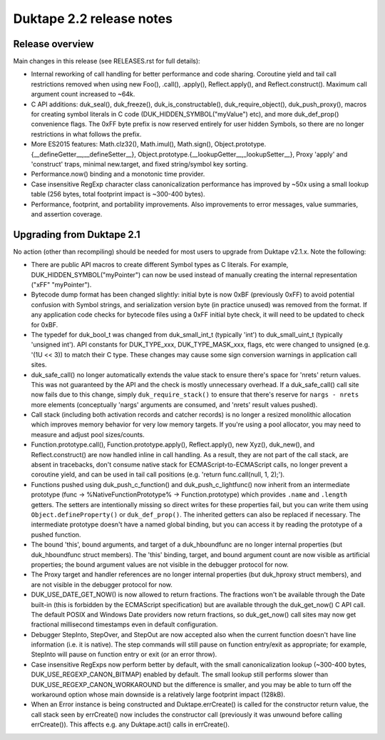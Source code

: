 =========================
Duktape 2.2 release notes
=========================

Release overview
================

Main changes in this release (see RELEASES.rst for full details):

* Internal reworking of call handling for better performance and code sharing.
  Coroutine yield and tail call restrictions removed when using new Foo(),
  .call(), .apply(), Reflect.apply(), and Reflect.construct().  Maximum call
  argument count increased to ~64k.

* C API additions: duk_seal(), duk_freeze(), duk_is_constructable(),
  duk_require_object(), duk_push_proxy(), macros for creating symbol
  literals in C code (DUK_HIDDEN_SYMBOL("myValue") etc), and more
  duk_def_prop() convenience flags.  The 0xFF byte prefix is now reserved
  entirely for user hidden Symbols, so there are no longer restrictions in
  what follows the prefix.

* More ES2015 features: Math.clz32(), Math.imul(), Math.sign(),
  Object.prototype.{__defineGetter__,__defineSetter__},
  Object.prototype.{__lookupGetter__,_lookupSetter__}, Proxy 'apply' and
  'construct' traps, minimal new.target, and fixed string/symbol key sorting.

* Performance.now() binding and a monotonic time provider.

* Case insensitive RegExp character class canonicalization performance has
  improved by ~50x using a small lookup table (256 bytes, total footprint
  impact is ~300-400 bytes).

* Performance, footprint, and portability improvements.  Also improvements
  to error messages, value summaries, and assertion coverage.

Upgrading from Duktape 2.1
==========================

No action (other than recompiling) should be needed for most users to upgrade
from Duktape v2.1.x.  Note the following:

* There are public API macros to create different Symbol types as C literals.
  For example, DUK_HIDDEN_SYMBOL("myPointer") can now be used instead of
  manually creating the internal representation ("\xFF" "myPointer").

* Bytecode dump format has been changed slightly: initial byte is now 0xBF
  (previously 0xFF) to avoid potential confusion with Symbol strings, and
  serialization version byte (in practice unused) was removed from the format.
  If any application code checks for bytecode files using a 0xFF initial byte
  check, it will need to be updated to check for 0xBF.

* The typedef for duk_bool_t was changed from duk_small_int_t (typically
  'int') to duk_small_uint_t (typically 'unsigned int').  API constants for
  DUK_TYPE_xxx, DUK_TYPE_MASK_xxx, flags, etc were changed to unsigned
  (e.g. '(1U << 3)) to match their C type.  These changes may cause some
  sign conversion warnings in application call sites.

* duk_safe_call() no longer automatically extends the value stack to ensure
  there's space for 'nrets' return values.  This was not guaranteed by the
  API and the check is mostly unnecessary overhead.  If a duk_safe_call()
  call site now fails due to this change, simply ``duk_require_stack()``
  to ensure that there's reserve for ``nargs - nrets`` more elements
  (conceptually 'nargs' arguments are consumed, and 'nrets' result values
  pushed).

* Call stack (including both activation records and catcher records) is no
  longer a resized monolithic allocation which improves memory behavior for
  very low memory targets.  If you're using a pool allocator, you may need to
  measure and adjust pool sizes/counts.

* Function.prototype.call(), Function.prototype.apply(), Reflect.apply(),
  new Xyz(), duk_new(), and Reflect.construct() are now handled inline in call
  handling.  As a result, they are not part of the call stack, are absent in
  tracebacks, don't consume native stack for ECMAScript-to-ECMAScript calls,
  no longer prevent a coroutine yield, and can be used in tail call positions
  (e.g. 'return func.call(null, 1, 2);').

* Functions pushed using duk_push_c_function() and duk_push_c_lightfunc() now
  inherit from an intermediate prototype (func -> %NativeFunctionPrototype%
  -> Function.prototype) which provides ``.name`` and ``.length`` getters.
  The setters are intentionally missing so direct writes for these properties
  fail, but you can write them using ``Object.defineProperty()`` or
  ``duk_def_prop()``.  The inherited getters can also be replaced if necessary.
  The intermediate prototype doesn't have a named global binding, but you can
  access it by reading the prototype of a pushed function.

* The bound 'this', bound arguments, and target of a duk_hboundfunc are no
  longer internal properties (but duk_hboundfunc struct members).  The 'this'
  binding, target, and bound argument count are now visible as artificial
  properties; the bound argument values are not visible in the debugger
  protocol for now.

* The Proxy target and handler references are no longer internal properties
  (but duk_hproxy struct members), and are not visible in the debugger
  protocol for now.

* DUK_USE_DATE_GET_NOW() is now allowed to return fractions.  The fractions
  won't be available through the Date built-in (this is forbidden by the
  ECMAScript specification) but are available through the duk_get_now() C
  API call.  The default POSIX and Windows Date providers now return fractions,
  so duk_get_now() call sites may now get fractional millisecond timestamps
  even in default configuration.

* Debugger StepInto, StepOver, and StepOut are now accepted also when the
  current function doesn't have line information (i.e. it is native).  The
  step commands will still pause on function entry/exit as appropriate; for
  example, StepInto will pause on function entry or exit (or an error throw).

* Case insensitive RegExps now perform better by default, with the small
  canonicalization lookup (~300-400 bytes, DUK_USE_REGEXP_CANON_BITMAP)
  enabled by default.  The small lookup still performs slower than
  DUK_USE_REGEXP_CANON_WORKAROUND but the difference is smaller, and you
  may be able to turn off the workaround option whose main downside is a
  relatively large footprint impact (128kB).

* When an Error instance is being constructed and Duktape.errCreate() is
  called for the constructor return value, the call stack seen by errCreate()
  now includes the constructor call (previously it was unwound before calling
  errCreate()).  This affects e.g. any Duktape.act() calls in errCreate().
